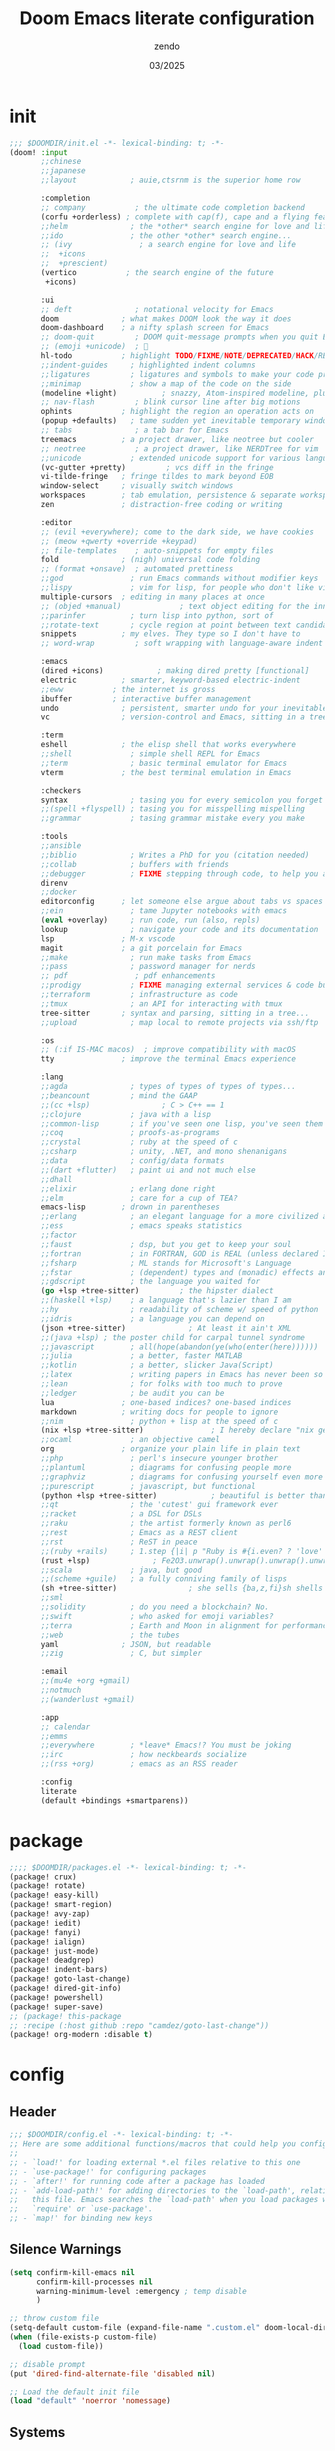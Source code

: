 #+TITLE: Doom Emacs literate configuration
#+AUTHOR: zendo
#+DATE: 03/2025
#+STARTUP: show2levels indent
#+AUTO_TANGLE: t

* init
#+begin_src emacs-lisp :tangle "~/.doom.d/init.el"
;;; $DOOMDIR/init.el -*- lexical-binding: t; -*-
(doom! :input
       ;;chinese
       ;;japanese
       ;;layout            ; auie,ctsrnm is the superior home row

       :completion
       ;; company           ; the ultimate code completion backend
       (corfu +orderless) ; complete with cap(f), cape and a flying feather!
       ;;helm              ; the *other* search engine for love and life
       ;;ido               ; the other *other* search engine...
       ;; (ivy               ; a search engine for love and life
       ;;  +icons
       ;;  +prescient)
       (vertico           ; the search engine of the future
        +icons)

       :ui
       ;; deft              ; notational velocity for Emacs
       doom              ; what makes DOOM look the way it does
       doom-dashboard    ; a nifty splash screen for Emacs
       ;; doom-quit         ; DOOM quit-message prompts when you quit Emacs
       ;; (emoji +unicode)  ; 🙂
       hl-todo           ; highlight TODO/FIXME/NOTE/DEPRECATED/HACK/REVIEW
       ;;indent-guides     ; highlighted indent columns
       ;;ligatures         ; ligatures and symbols to make your code pretty again
       ;;minimap           ; show a map of the code on the side
       (modeline +light)          ; snazzy, Atom-inspired modeline, plus API
       ;; nav-flash         ; blink cursor line after big motions
       ophints           ; highlight the region an operation acts on
       (popup +defaults)   ; tame sudden yet inevitable temporary windows
       ;; tabs              ; a tab bar for Emacs
       treemacs          ; a project drawer, like neotree but cooler
       ;; neotree           ; a project drawer, like NERDTree for vim
       ;;unicode           ; extended unicode support for various languages
       (vc-gutter +pretty)         ; vcs diff in the fringe
       vi-tilde-fringe   ; fringe tildes to mark beyond EOB
       window-select     ; visually switch windows
       workspaces        ; tab emulation, persistence & separate workspaces
       zen               ; distraction-free coding or writing

       :editor
       ;; (evil +everywhere); come to the dark side, we have cookies
       ;; (meow +qwerty +override +keypad)
       ;; file-templates    ; auto-snippets for empty files
       fold              ; (nigh) universal code folding
       ;; (format +onsave)  ; automated prettiness
       ;;god               ; run Emacs commands without modifier keys
       ;;lispy             ; vim for lisp, for people who don't like vim
       multiple-cursors  ; editing in many places at once
       ;; (objed +manual)             ; text object editing for the innocent
       ;;parinfer          ; turn lisp into python, sort of
       ;;rotate-text       ; cycle region at point between text candidates
       snippets          ; my elves. They type so I don't have to
       ;; word-wrap         ; soft wrapping with language-aware indent

       :emacs
       (dired +icons)            ; making dired pretty [functional]
       electric          ; smarter, keyword-based electric-indent
       ;;eww           ; the internet is gross
       ibuffer         ; interactive buffer management
       undo              ; persistent, smarter undo for your inevitable mistakes
       vc                ; version-control and Emacs, sitting in a tree

       :term
       eshell            ; the elisp shell that works everywhere
       ;;shell             ; simple shell REPL for Emacs
       ;;term              ; basic terminal emulator for Emacs
       vterm             ; the best terminal emulation in Emacs

       :checkers
       syntax              ; tasing you for every semicolon you forget
       ;;(spell +flyspell) ; tasing you for misspelling mispelling
       ;;grammar           ; tasing grammar mistake every you make

       :tools
       ;;ansible
       ;;biblio            ; Writes a PhD for you (citation needed)
       ;;collab            ; buffers with friends
       ;;debugger          ; FIXME stepping through code, to help you add bugs
       direnv
       ;;docker
       editorconfig      ; let someone else argue about tabs vs spaces
       ;;ein               ; tame Jupyter notebooks with emacs
       (eval +overlay)     ; run code, run (also, repls)
       lookup              ; navigate your code and its documentation
       lsp               ; M-x vscode
       magit             ; a git porcelain for Emacs
       ;;make              ; run make tasks from Emacs
       ;;pass              ; password manager for nerds
       ;; pdf               ; pdf enhancements
       ;;prodigy           ; FIXME managing external services & code builders
       ;;terraform         ; infrastructure as code
       ;;tmux              ; an API for interacting with tmux
       tree-sitter       ; syntax and parsing, sitting in a tree...
       ;;upload            ; map local to remote projects via ssh/ftp

       :os
       ;; (:if IS-MAC macos)  ; improve compatibility with macOS
       tty               ; improve the terminal Emacs experience

       :lang
       ;;agda              ; types of types of types of types...
       ;;beancount         ; mind the GAAP
       ;;(cc +lsp)                ; C > C++ == 1
       ;;clojure           ; java with a lisp
       ;;common-lisp       ; if you've seen one lisp, you've seen them all
       ;;coq               ; proofs-as-programs
       ;;crystal           ; ruby at the speed of c
       ;;csharp            ; unity, .NET, and mono shenanigans
       ;;data              ; config/data formats
       ;;(dart +flutter)   ; paint ui and not much else
       ;;dhall
       ;;elixir            ; erlang done right
       ;;elm               ; care for a cup of TEA?
       emacs-lisp        ; drown in parentheses
       ;;erlang            ; an elegant language for a more civilized age
       ;;ess               ; emacs speaks statistics
       ;;factor
       ;;faust             ; dsp, but you get to keep your soul
       ;;fortran           ; in FORTRAN, GOD is REAL (unless declared INTEGER)
       ;;fsharp            ; ML stands for Microsoft's Language
       ;;fstar             ; (dependent) types and (monadic) effects and Z3
       ;;gdscript          ; the language you waited for
       (go +lsp +tree-sitter)         ; the hipster dialect
       ;;(haskell +lsp)    ; a language that's lazier than I am
       ;;hy                ; readability of scheme w/ speed of python
       ;;idris             ; a language you can depend on
       (json +tree-sitter)              ; At least it ain't XML
       ;;(java +lsp) ; the poster child for carpal tunnel syndrome
       ;;javascript        ; all(hope(abandon(ye(who(enter(here))))))
       ;;julia             ; a better, faster MATLAB
       ;;kotlin            ; a better, slicker Java(Script)
       ;;latex             ; writing papers in Emacs has never been so fun
       ;;lean              ; for folks with too much to prove
       ;;ledger            ; be audit you can be
       lua               ; one-based indices? one-based indices
       markdown          ; writing docs for people to ignore
       ;;nim               ; python + lisp at the speed of c
       (nix +lsp +tree-sitter)               ; I hereby declare "nix geht mehr!"
       ;;ocaml             ; an objective camel
       org               ; organize your plain life in plain text
       ;;php               ; perl's insecure younger brother
       ;;plantuml          ; diagrams for confusing people more
       ;;graphviz          ; diagrams for confusing yourself even more
       ;;purescript        ; javascript, but functional
       (python +lsp +tree-sitter)            ; beautiful is better than ugly
       ;;qt                ; the 'cutest' gui framework ever
       ;;racket            ; a DSL for DSLs
       ;;raku              ; the artist formerly known as perl6
       ;;rest              ; Emacs as a REST client
       ;;rst               ; ReST in peace
       ;;(ruby +rails)     ; 1.step {|i| p "Ruby is #{i.even? ? 'love' : 'life'}"}
       (rust +lsp)              ; Fe2O3.unwrap().unwrap().unwrap().unwrap()
       ;;scala             ; java, but good
       ;;(scheme +guile)   ; a fully conniving family of lisps
       (sh +tree-sitter)                ; she sells {ba,z,fi}sh shells on the C xor
       ;;sml
       ;;solidity          ; do you need a blockchain? No.
       ;;swift             ; who asked for emoji variables?
       ;;terra             ; Earth and Moon in alignment for performance.
       ;;web               ; the tubes
       yaml              ; JSON, but readable
       ;;zig               ; C, but simpler

       :email
       ;;(mu4e +org +gmail)
       ;;notmuch
       ;;(wanderlust +gmail)

       :app
       ;; calendar
       ;;emms
       ;;everywhere        ; *leave* Emacs!? You must be joking
       ;;irc               ; how neckbeards socialize
       ;;(rss +org)        ; emacs as an RSS reader

       :config
       literate
       (default +bindings +smartparens))
#+end_src

* package
#+begin_src emacs-lisp :tangle "~/.doom.d/packages.el"
;;;; $DOOMDIR/packages.el -*- lexical-binding: t; -*-
(package! crux)
(package! rotate)
(package! easy-kill)
(package! smart-region)
(package! avy-zap)
(package! iedit)
(package! fanyi)
(package! ialign)
(package! just-mode)
(package! deadgrep)
(package! indent-bars)
(package! goto-last-change)
(package! dired-git-info)
(package! powershell)
(package! super-save)
;; (package! this-package
;; :recipe (:host github :repo "camdez/goto-last-change"))
(package! org-modern :disable t)
#+end_src

* config
#+PROPERTY: header-args:emacs-lisp :results silent :tangle "~/.doom.d/config.el"
** Header
#+begin_src emacs-lisp
;;; $DOOMDIR/config.el -*- lexical-binding: t; -*-
;; Here are some additional functions/macros that could help you configure Doom:
;;
;; - `load!' for loading external *.el files relative to this one
;; - `use-package!' for configuring packages
;; - `after!' for running code after a package has loaded
;; - `add-load-path!' for adding directories to the `load-path', relative to
;;   this file. Emacs searches the `load-path' when you load packages with
;;   `require' or `use-package'.
;; - `map!' for binding new keys
#+end_src

** Silence Warnings
#+begin_src emacs-lisp
(setq confirm-kill-emacs nil
      confirm-kill-processes nil
      warning-minimum-level :emergency ; temp disable
      )

;; throw custom file
(setq-default custom-file (expand-file-name ".custom.el" doom-local-dir))
(when (file-exists-p custom-file)
  (load custom-file))

;; disable prompt
(put 'dired-find-alternate-file 'disabled nil)

;; Load the default init file
(load "default" 'noerror 'nomessage)
#+end_src

** Systems
*** Windows
#+begin_src emacs-lisp
(when (featurep :system 'windows)
  (setq doom-font (font-spec :family "JetBrains Mono" :size 26)
        doom-symbol-font (font-spec :family "Segoe UI Emoji")

        default-directory "~/Desktop/"
        org-directory "~/Documents/Notes/")
  ;; https://emacs-china.org/t/doom-emacs/23513/10
  (defun my-cjk-font()
    (dolist (charset '(kana han cjk-misc symbol bopomofo))
      (set-fontset-font t charset (font-spec :family "Microsoft Yahei"))))
  (add-hook 'after-setting-font-hook #'my-cjk-font))
#+end_src

*** Linux
#+begin_src emacs-lisp
(when (featurep :system 'linux)
  (setq doom-font (font-spec :family "JetBrains Mono" :size 14)
        doom-variable-pitch-font (font-spec :family "Fira Code")
        doom-big-font-increment 2
        doom-symbol-font (font-spec :family "Noto Color Emoji")

        org-directory "~/Documents/Notes/")

  (defun my-cjk-font()
    (dolist (charset '(kana han cjk-misc symbol bopomofo))
      (set-fontset-font t charset (font-spec :family "Noto Sans CJK SC"))))
  (add-hook 'after-setting-font-hook #'my-cjk-font))
#+end_src

*** WSL

** UI
#+begin_src emacs-lisp
;; (add-to-list 'default-frame-alist '(height . 40))
;; (add-to-list 'default-frame-alist '(width . 80))
(add-to-list 'default-frame-alist '(fullscreen . maximized))
(add-to-list 'default-frame-alist '(alpha-background . 98))

;; doom-tomorrow-night / doom-vibrant
(setq doom-theme 'doom-tomorrow-night)

;; treemacs
(after! treemacs
  (define-key! treemacs-mode-map [mouse-1] #'treemacs-single-click-expand-action))
#+end_src

** Editor
#+begin_src emacs-lisp
;; Repeating C-SPC after popping mark pops
(setq set-mark-command-repeat-pop t)

;; 识别中文标点符号
(setq sentence-end "\\([。！？]\\|……\\|[.?!][]\"')}]*\\($\\|[ \t]\\)\\)[ \t\n]*")
#+end_src

*** Wrap
#+begin_src emacs-lisp
(when (modulep! :editor word-wrap)
  (+global-word-wrap-mode +1))
;; or
(set-default 'word-wrap nil)
(set-default 'truncate-lines nil)
#+end_src

*** smart-region
#+begin_src emacs-lisp
;; set-mark multiple times to expands
(use-package! smart-region
  :hook (after-init . smart-region-on))
#+end_src

** Programming
#+begin_src emacs-lisp
(setq +default-want-RET-continue-comments nil ; 别在新行加注释
      display-line-numbers-type 't ; t / nil / relative
 )
#+end_src

*** flycheck
#+begin_src emacs-lisp
;; disable flycheck in some mode
(setq flycheck-disabled-checkers '(sh-shellscript
                                   emacs-lisp
                                   emacs-lisp-checkdoc))
#+end_src

*** nix
#+begin_src emacs-lisp
(setq! lsp-nix-server-path "nixd")
(use-package! nix-mode
  :custom (nix-nixfmt-bin "nixfmt"))
#+end_src

** Completion
#+begin_src emacs-lisp
;; hippie expand is dabbrev expand on steroids
;; doom 顺序似乎不对，这里覆盖自己的配置
(setq hippie-expand-try-functions-list
      '(try-expand-dabbrev                 ;搜索当前 buffer, expand word "dynamically"
        try-expand-dabbrev-all-buffers     ;搜索所有 buffer
        try-expand-dabbrev-from-kill       ;从 kill-ring 中搜索
        try-complete-file-name-partially   ;文件名部分匹配
        try-complete-file-name             ;文件名匹配
        try-expand-all-abbrevs             ;匹配所有缩写词, according to all abbrev tables
        try-expand-list                    ;补全一个列表
        try-expand-line                    ;补全当前行
        try-complete-lisp-symbol-partially ;部分补全 lisp symbol
        try-complete-lisp-symbol))         ;补全 lisp symbol
#+end_src

** Backup
#+begin_src emacs-lisp
(setq delete-by-moving-to-trash t
      save-interprogram-paste-before-kill t ;save clipboard
      undo-in-region t
      recentf-exclude '( "^/tmp/" "\\.?ido\\.last$" "\\.revive$" "autosave$" "treemacs-persist" )
      )

(after! vundo
  (setq vundo-glyph-alist vundo-unicode-symbols)
  (setq vundo-roll-back-on-quit nil))

;; 窗口失去焦点时保存
;; (add-function :after after-focus-change-function (lambda () (save-some-buffers t)))
#+end_src

*** super-save
#+begin_src emacs-lisp
(use-package! super-save
  :config
  (super-save-mode +1)
  ;; Emacs空闲是否自动保存，这里不设置
  (setq super-save-auto-save-when-idle nil)
  ;; 切换窗口自动保存
  (add-to-list 'super-save-triggers 'other-window)
  ;; 查找文件时自动保存
  (add-to-list 'super-save-hook-triggers 'find-file-hook)
  ;; 远程文件编辑不自动保存
  (setq super-save-remote-files nil)
  ;; 特定后缀名的文件不自动保存
  (setq super-save-exclude '(".gpg"))
  ;; 自动保存时，保存所有缓冲区
  (defun super-save/save-all-buffers ()
    (save-excursion
      (dolist (buf (buffer-list))
        (set-buffer buf)
        (when (and buffer-file-name
                   (buffer-modified-p (current-buffer))
                   (file-writable-p buffer-file-name)
                   (if (file-remote-p buffer-file-name) super-save-remote-files t))
          (save-buffer)))))
  (advice-add 'super-save-command :override 'super-save/save-all-buffers)
  )
#+end_src

** Files
*** projectile
#+begin_src emacs-lisp
(after! projectile
  ;; manual clear cache (M-x projectile-invalidate-cache) or
  (setq projectile-enable-caching nil)
  )
#+end_src

*** dired
#+begin_src emacs-lisp
;; recentf 不要保存 dired 记录
(define-advice doom--recentf-add-dired-directory-h (:override ()))

(after! dired
  (setq dired-listing-switches "-aBhlv --group-directories-first"
        dired-omit-files "\\`[.]?#\\|\\`[.][.]?"  ; hide dot files
        )
  (map! :map dired-mode-map
        "f" #'ido-find-file
        "<RET>" #'dired-find-alternate-file
        "<SPC>" #'dired-find-alternate-file
        "." #'dired-omit-mode
        "/" #'funs/dired-filter-show-match
        "b" #'(lambda ()
                (interactive)
                (find-alternate-file ".."))
        ))
;;;###autoload
(defun funs/dired-filter-show-match ()
  "Only show filter file"
  (interactive)
  (call-interactively #'dired-mark-files-regexp)
  (command-execute "tk"))
#+end_src

** Shell
#+begin_src emacs-lisp
;; vterm or eshell
(when (featurep :system 'windows)
  (global-set-key (kbd "<f2>") '+eshell/toggle))

(when (featurep :system 'linux)
  (global-set-key (kbd "<f2>") '+vterm/toggle)
  (after! vterm
    (setq vterm-shell "zsh")
    (define-key vterm-mode-map (kbd "<f2>")  '+vterm/toggle)))
#+end_src

** Mouse
#+begin_src emacs-lisp
(blink-cursor-mode -1)               ;禁用指针闪烁
(setq mouse-yank-at-point t)         ;禁用鼠标点击粘贴
(global-unset-key (kbd "<mouse-2>")) ;禁用鼠标中键
(fset 'mouse-save-then-kill 'ignore) ;禁用鼠标右键双击剪切

(pixel-scroll-precision-mode t)
#+end_src

** Keybindings
#+begin_src emacs-lisp
(ffap-bindings)
(setq ffap-machine-p-known 'reject) ; Don't ping things that look like domain names.

;; (global-set-key (kbd "C-z") nil)
(global-set-key (kbd "C-z") 'undo)
(global-set-key (kbd "C-S-z") 'undo-redo)
#+end_src

*** Global keymap
#+begin_src emacs-lisp
(map!
 "C-\\" #'align-regexp
 "M-s" #'avy-goto-word-1 ;默认 isearch 被覆盖
 "<f1>" #'+treemacs/toggle
 "C-<tab>" #'consult-buffer

 "C-x C-d" #'dired-jump
 "C-c s r" #'deadgrep
 "C-c C-s" #'deadgrep
 "C-s" #'consult-line
 "C-x C-r" #'consult-recent-file
 "C-x C-b" #'consult-buffer
 "M-y" #'consult-yank-pop
 "M-m" #'consult-mark
 "C-x 4 r" #'consult-buffer-other-window
 "C-x 4 x" #'ace-swap-window
 "C-S-t" #'tab-new
 [remap other-window] #'ace-window
 [remap kill-buffer] #'kill-current-buffer

 "C-." #'hippie-expand
 "C-," #'+company/complete
 "C-/" #'comment-line ;vscode
 "C-S-i" #'lsp-format-buffer ;vscode

 "C-k" #'crux-smart-kill-line
 "C-x u" #'vundo
 "C-x l" #'ialign
 "C-x j" #'dired-jump-other-window

 "C-}" #'mc/mark-next-like-this
 "C-{" #'mc/mark-previous-like-this
 "C-|" #'mc/mark-all-like-this-dwim
 "s-<mouse-1>" #'mc/add-cursor-on-click

 "M-z" #'avy-zap-to-char
 [remap kill-ring-save] #'easy-kill
 [remap mark-sexp] #'easy-mark-sexp
 [remap mark-word] #'easy-mark-word
 [remap query-replace] 'anzu-query-replace
 [remap query-replace-regexp] 'anzu-query-replace-regexp

 "s-w" #'+hydra/window-nav/body
 "s-=" #'+hydra/text-zoom/body
 "s-d" #'dired-jump

 "s-g" #'magit-status
 ;; :map magit-status-mode-map
 ;; "p" 'magit-push

 "C-x 2" #'(lambda()
             "split windows and switch"
             (interactive)
             (split-window-below)
             (select-window (next-window)))

 "C-x 3" #'(lambda()
             "split windows and switch"
             (interactive)
             (split-window-right)
             (select-window (next-window)))
 )
#+end_src

*** Emacs leader key
#+begin_src emacs-lisp
(unless (modulep! :editor evil +everywhere)
  ;; (setq doom-leader-alt-key "C-c")
  ;; (setq doom-leader-alt-key "<M-SPC>")
  (map!
   :leader
   "y" #'fanyi-dwim2
   "g" #'magit-status
   "<left>" #'winner-undo
   "<right>" #'winner-redo
   "<SPC>" #'project-find-file
   "C-<SPC>" #'project-find-file
   "," #'consult-buffer
   "." #'find-file
   "/" #'consult-ripgrep
   :prefix ("-" . "remove-lists")
   "b" #'bookmark-delete
   "r" #'recentf-edit-list
   "p" #'project-forget-project
   :prefix ("b" . "buffer")
   "b" #'consult-buffer
   "k" #'kill-current-buffer
   "K" #'crux-kill-other-buffers
   "s" #'save-some-buffers
   "l" #'+ibuffer/open-for-current-workspace
   :prefix ("f" . "file")
   "<f2>" #'rename-visited-file
   "s" #'save-some-buffers
   :prefix ("z" . "zap")
   "SPC" #'just-one-space
   "z" #'avy-zap-to-char
   :prefix ("m" . "multiple-cursors")
   "l" #'goto-last-change
   "'" #'er/mark-inside-quotes
   "[" #'er/mark-inside-pairs
   :prefix ("w" . "window")
   "x" #'ace-swap-window
   "v" #'rotate-layout
   ))
#+end_src
*** Evil leader key
#+begin_src emacs-lisp
(when (modulep! :editor evil +everywhere)
  (map!
   :niv "C-=" #'expreg-expand
   :niv "C-y" #'yank
   :niv "C-k" #'crux-smart-kill-line
   :niv "C-e" #'end-of-line
   :leader
   "y" #'fanyi-dwim2
   "<left>" #'next-buffer
   "<right>" #'previous-buffer
   :prefix ("-" . "remove-lists")
   "b" #'bookmark-delete
   "r" #'recentf-edit-list
   "p" #'projectile-remove-known-project
   :prefix ("f" . "file")
   "<f2>" #'crux-rename-file-and-buffer
   :prefix ("w" . "window")
   "0" #'delete-window
   "1" #'delete-other-windows
   "2" #'split-window-vertically
   "3" #'split-window-horizontally
   "," #'winner-undo
   "." #'winner-redo
   "x" #'ace-swap-window
   "v" #'rotate-layout
   :prefix ("z" . "zap")
   "SPC" #'just-one-space
   ))
#+end_src

** Functions
*** backward-delete-word
~M-backspace~ 删除而非剪切

#+begin_src emacs-lisp
;;;###autoload
(defun backward-delete-word (arg)
  "Delete characters backward until encountering the beginning of a word.
  With argument ARG, do this that many times."
  (interactive "p")
  (delete-region (point) (progn (backward-word arg) (point))))
(global-set-key [remap backward-kill-word] #'backward-delete-word)
#+end_src
